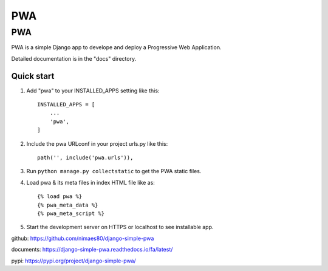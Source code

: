 =====
PWA
=====


PWA
###

PWA is a simple Django app to develope and deploy a Progressive Web Application.

Detailed documentation is in the "docs" directory.

Quick start
-----------

1. Add "pwa" to your INSTALLED_APPS setting like this::

    INSTALLED_APPS = [
        ...
        'pwa',
    ]

2. Include the pwa URLconf in your project urls.py like this::

    path('', include('pwa.urls')),

3. Run ``python manage.py collectstatic`` to get the PWA static files.

4. Load pwa & its meta files in index HTML file like as::


    {% load pwa %}
    {% pwa_meta_data %}
    {% pwa_meta_script %}

5. Start the development server on HTTPS or localhost to see installable app.




github: https://github.com/nimaes80/django-simple-pwa


documents: https://django-simple-pwa.readthedocs.io/fa/latest/



pypi: https://pypi.org/project/django-simple-pwa/